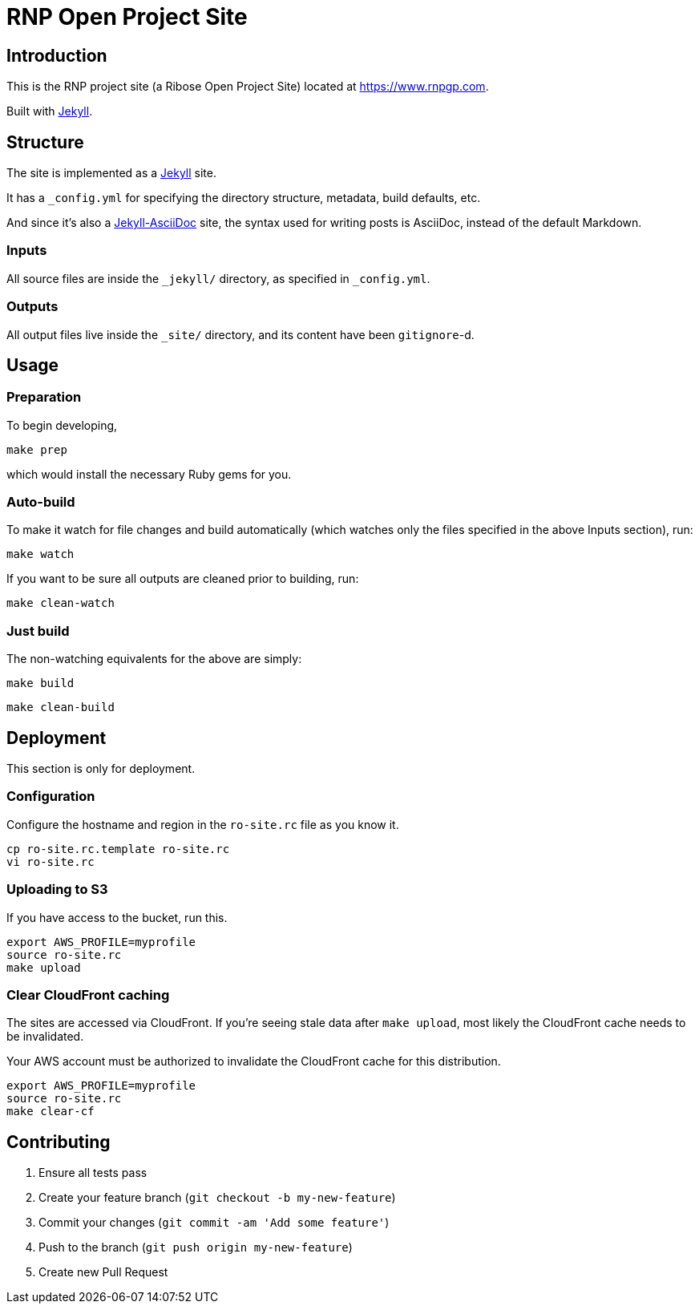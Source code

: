 = RNP Open Project Site

== Introduction

This is the RNP project site (a Ribose Open Project Site) located at https://www.rnpgp.com.

Built with https://jekyllrb.com[Jekyll].

== Structure

The site is implemented as a https://jekyllrb.com[Jekyll] site.

It has a `_config.yml` for specifying the directory structure, metadata, build
defaults, etc.

And since it's also a
https://github.com/asciidoctor/jekyll-asciidoc[Jekyll-AsciiDoc] site, the
syntax used for writing posts is AsciiDoc, instead of the default Markdown.

=== Inputs

All source files are inside the `_jekyll/` directory, as specified in
`_config.yml`.

=== Outputs

All output files live inside the `_site/` directory, and its content have been
`gitignore`-d.


== Usage

=== Preparation

To begin developing,

[source,sh]
----
make prep
----

which would install the necessary Ruby gems for you.

=== Auto-build

To make it watch for file changes and build automatically (which watches only
the files specified in the above Inputs section), run:

[source,sh]
----
make watch
----

If you want to be sure all outputs are cleaned prior to building, run:

[source,sh]
----
make clean-watch
----

=== Just build

The non-watching equivalents for the above are simply:

[source,sh]
----
make build
----

[source,sh]
----
make clean-build
----


== Deployment

This section is only for deployment.

=== Configuration

Configure the hostname and region in the `ro-site.rc` file as you know it.

[source,sh]
----
cp ro-site.rc.template ro-site.rc
vi ro-site.rc
----

=== Uploading to S3

If you have access to the bucket, run this.

[source,sh]
----
export AWS_PROFILE=myprofile
source ro-site.rc
make upload
----

=== Clear CloudFront caching

The sites are accessed via CloudFront. If you're seeing
stale data after `make upload`, most likely the CloudFront
cache needs to be invalidated.

Your AWS account must be authorized to invalidate the CloudFront
cache for this distribution.

[source,sh]
----
export AWS_PROFILE=myprofile
source ro-site.rc
make clear-cf
----


== Contributing

. Ensure all tests pass
. Create your feature branch (`git checkout -b my-new-feature`)
. Commit your changes (`git commit -am 'Add some feature'`)
. Push to the branch (`git push origin my-new-feature`)
. Create new Pull Request

